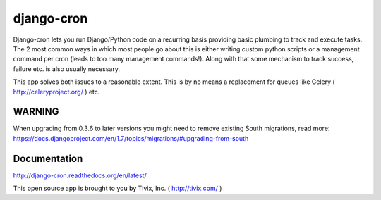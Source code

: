 ===========
django-cron
===========

.. image:: https://travis-ci.org/Tivix/django-cron.png
    :target: https://travis-ci.org/Tivix/django-cron


.. image:: https://coveralls.io/repos/Tivix/django-cron/badge.png
    :target: https://coveralls.io/r/Tivix/django-cron?branch=master


.. image:: https://readthedocs.org/projects/django-cron/badge/?version=latest
    :target: https://readthedocs.org/projects/django-cron/?badge=latest

Django-cron lets you run Django/Python code on a recurring basis providing basic plumbing to track and execute tasks. The 2 most common ways in which most people go about this is either writing custom python scripts or a management command per cron (leads to too many management commands!). Along with that some mechanism to track success, failure etc. is also usually necessary.

This app solves both issues to a reasonable extent. This is by no means a replacement for queues like Celery ( http://celeryproject.org/ ) etc.


WARNING
=============
When upgrading from 0.3.6 to later versions you might need to remove existing South migrations, read more: https://docs.djangoproject.com/en/1.7/topics/migrations/#upgrading-from-south


Documentation
=============
http://django-cron.readthedocs.org/en/latest/

This open source app is brought to you by Tivix, Inc. ( http://tivix.com/ )
